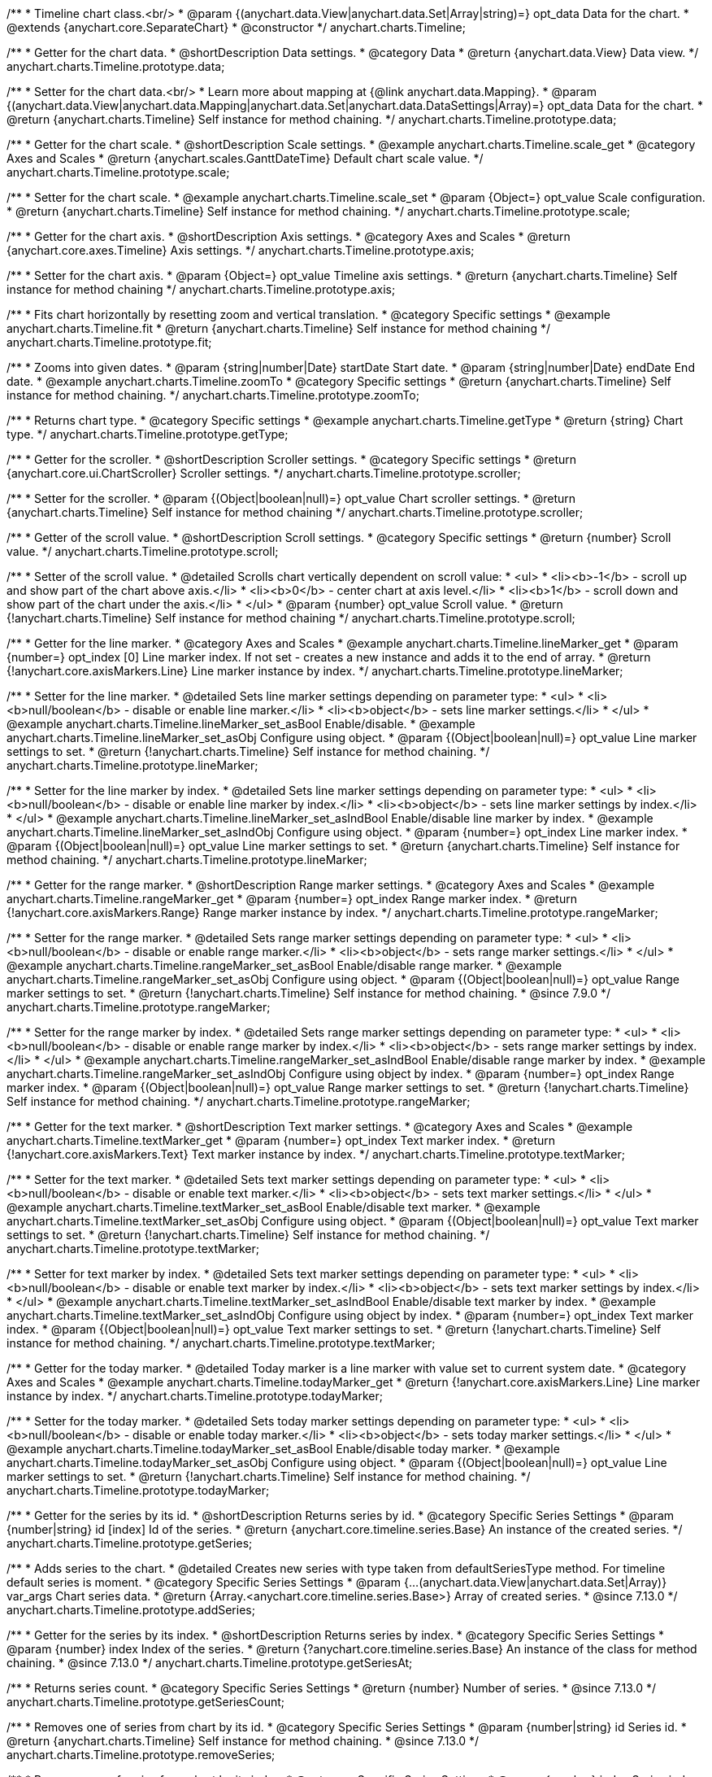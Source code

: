 /**
 * Timeline chart class.<br/>
 * @param {(anychart.data.View|anychart.data.Set|Array|string)=} opt_data Data for the chart.
 * @extends {anychart.core.SeparateChart}
 * @constructor
 */
anychart.charts.Timeline;


//----------------------------------------------------------------------------------------------------------------------
//
//  anychart.charts.Timeline.prototype.data
//
//----------------------------------------------------------------------------------------------------------------------

/**
 * Getter for the chart data.
 * @shortDescription Data settings.
 * @category Data
 * @return {anychart.data.View} Data view.
 */
anychart.charts.Timeline.prototype.data;

/**
 * Setter for the chart data.<br/>
 * Learn more about mapping at {@link anychart.data.Mapping}.
 * @param {(anychart.data.View|anychart.data.Mapping|anychart.data.Set|anychart.data.DataSettings|Array)=} opt_data Data for the chart.
 * @return {anychart.charts.Timeline} Self instance for method chaining.
 */
anychart.charts.Timeline.prototype.data;


//----------------------------------------------------------------------------------------------------------------------
//
//  anychart.charts.Timeline.prototype.scale
//
//----------------------------------------------------------------------------------------------------------------------

/**
 * Getter for the chart scale.
 * @shortDescription Scale settings.
 * @example anychart.charts.Timeline.scale_get
 * @category Axes and Scales
 * @return {anychart.scales.GanttDateTime} Default chart scale value.
 */
anychart.charts.Timeline.prototype.scale;

/**
 * Setter for the chart scale.
 * @example anychart.charts.Timeline.scale_set
 * @param {Object=} opt_value Scale configuration.
 * @return {anychart.charts.Timeline} Self instance for method chaining.
 */
anychart.charts.Timeline.prototype.scale;


//----------------------------------------------------------------------------------------------------------------------
//
//  anychart.charts.Timeline.prototype.axis
//
//----------------------------------------------------------------------------------------------------------------------

/**
 * Getter for the chart axis.
 * @shortDescription Axis settings.
 * @category Axes and Scales
 * @return {anychart.core.axes.Timeline} Axis settings.
 */
anychart.charts.Timeline.prototype.axis;

/**
 * Setter for the chart axis.
 * @param {Object=} opt_value Timeline axis settings.
 * @return {anychart.charts.Timeline} Self instance for method chaining
 */
anychart.charts.Timeline.prototype.axis;


//----------------------------------------------------------------------------------------------------------------------
//
//  anychart.charts.Timeline.prototype.fit
//
//----------------------------------------------------------------------------------------------------------------------

/**
 * Fits chart horizontally by resetting zoom and vertical translation.
 * @category Specific settings
 * @example anychart.charts.Timeline.fit
 * @return {anychart.charts.Timeline} Self instance for method chaining
 */
anychart.charts.Timeline.prototype.fit;


//----------------------------------------------------------------------------------------------------------------------
//
//  anychart.charts.Timeline.prototype.zoomTo
//
//----------------------------------------------------------------------------------------------------------------------

/**
 * Zooms into given dates.
 * @param {string|number|Date} startDate Start date.
 * @param {string|number|Date} endDate End date.
 * @example anychart.charts.Timeline.zoomTo
 * @category Specific settings
 * @return {anychart.charts.Timeline} Self instance for method chaining.
 */
anychart.charts.Timeline.prototype.zoomTo;


//----------------------------------------------------------------------------------------------------------------------
//
//  anychart.charts.Timeline.prototype.getType
//
//----------------------------------------------------------------------------------------------------------------------

/**
 * Returns chart type.
 * @category Specific settings
 * @example anychart.charts.Timeline.getType
 * @return {string} Chart type.
 */
anychart.charts.Timeline.prototype.getType;


//----------------------------------------------------------------------------------------------------------------------
//
//  anychart.charts.Timeline.prototype.scroller
//
//----------------------------------------------------------------------------------------------------------------------

/**
 * Getter for the scroller.
 * @shortDescription Scroller settings.
 * @category Specific settings
 * @return {anychart.core.ui.ChartScroller} Scroller settings.
 */
anychart.charts.Timeline.prototype.scroller;

/**
 * Setter for the scroller.
 * @param {(Object|boolean|null)=} opt_value Chart scroller settings.
 * @return {anychart.charts.Timeline} Self instance for method chaining
 */
anychart.charts.Timeline.prototype.scroller;


//----------------------------------------------------------------------------------------------------------------------
//
//  anychart.charts.Timeline.prototype.scroll
//
//----------------------------------------------------------------------------------------------------------------------

/**
 * Getter of the scroll value.
 * @shortDescription Scroll settings.
 * @category Specific settings
 * @return {number} Scroll value.
 */
anychart.charts.Timeline.prototype.scroll;

/**
 * Setter of the scroll value.
 * @detailed Scrolls chart vertically dependent on scroll value:
 * <ul>
 *   <li><b>-1</b> - scroll up and show part of the chart above axis.</li>
 *   <li><b>0</b> - center chart at axis level.</li>
 *   <li><b>1</b> - scroll down and show part of the chart under the axis.</li>
 * </ul>
 * @param {number} opt_value Scroll value.
 * @return {!anychart.charts.Timeline} Self instance for method chaining
 */
anychart.charts.Timeline.prototype.scroll;


//----------------------------------------------------------------------------------------------------------------------
//
//  anychart.charts.Timeline.prototype.lineMarker
//
//----------------------------------------------------------------------------------------------------------------------

/**
 * Getter for the line marker.
 * @category Axes and Scales
 * @example anychart.charts.Timeline.lineMarker_get
 * @param {number=} opt_index [0] Line marker index. If not set - creates a new instance and adds it to the end of array.
 * @return {!anychart.core.axisMarkers.Line} Line marker instance by index.
 */
anychart.charts.Timeline.prototype.lineMarker;

/**
 * Setter for the line marker.
 * @detailed Sets line marker settings depending on parameter type:
 * <ul>
 * <li><b>null/boolean</b> - disable or enable line marker.</li>
 * <li><b>object</b> - sets line marker settings.</li>
 * </ul>
 * @example anychart.charts.Timeline.lineMarker_set_asBool Enable/disable.
 * @example anychart.charts.Timeline.lineMarker_set_asObj Configure using object.
 * @param {(Object|boolean|null)=} opt_value Line marker settings to set.
 * @return {!anychart.charts.Timeline} Self instance for method chaining.
 */
anychart.charts.Timeline.prototype.lineMarker;

/**
 * Setter for the line marker by index.
 * @detailed Sets line marker settings depending on parameter type:
 * <ul>
 *   <li><b>null/boolean</b> - disable or enable line marker by index.</li>
 *   <li><b>object</b> - sets line marker settings by index.</li>
 * </ul>
 * @example anychart.charts.Timeline.lineMarker_set_asIndBool Enable/disable line marker by index.
 * @example anychart.charts.Timeline.lineMarker_set_asIndObj Configure using object.
 * @param {number=} opt_index Line marker index.
 * @param {(Object|boolean|null)=} opt_value Line marker settings to set.
 * @return {anychart.charts.Timeline} Self instance for method chaining.
 */
 anychart.charts.Timeline.prototype.lineMarker;
 

//----------------------------------------------------------------------------------------------------------------------
//
//  anychart.charts.Timeline.prototype.rangeMarker
//
//----------------------------------------------------------------------------------------------------------------------

/**
 * Getter for the range marker.
 * @shortDescription Range marker settings.
 * @category Axes and Scales
 * @example anychart.charts.Timeline.rangeMarker_get
 * @param {number=} opt_index Range marker index.
 * @return {!anychart.core.axisMarkers.Range} Range marker instance by index.
 */
anychart.charts.Timeline.prototype.rangeMarker;

/**
 * Setter for the range marker.
 * @detailed Sets range marker settings depending on parameter type:
 * <ul>
 *   <li><b>null/boolean</b> - disable or enable range marker.</li>
 *   <li><b>object</b> - sets range marker settings.</li>
 * </ul>
 * @example anychart.charts.Timeline.rangeMarker_set_asBool Enable/disable range marker.
 * @example anychart.charts.Timeline.rangeMarker_set_asObj Configure using object.
 * @param {(Object|boolean|null)=} opt_value Range marker settings to set.
 * @return {!anychart.charts.Timeline} Self instance for method chaining.
 * @since 7.9.0
 */
anychart.charts.Timeline.prototype.rangeMarker;

/**
 * Setter for the range marker by index.
 * @detailed Sets range marker settings depending on parameter type:
 * <ul>
 *   <li><b>null/boolean</b> - disable or enable range marker by index.</li>
 *   <li><b>object</b> - sets range marker settings by index.</li>
 * </ul>
 * @example anychart.charts.Timeline.rangeMarker_set_asIndBool Enable/disable range marker by index.
 * @example anychart.charts.Timeline.rangeMarker_set_asIndObj Configure using object by index.
 * @param {number=} opt_index Range marker index.
 * @param {(Object|boolean|null)=} opt_value Range marker settings to set.
 * @return {!anychart.charts.Timeline} Self instance for method chaining.
 */
anychart.charts.Timeline.prototype.rangeMarker;


//----------------------------------------------------------------------------------------------------------------------
//
//  anychart.charts.Timeline.prototype.textMarker
//
//----------------------------------------------------------------------------------------------------------------------

/**
 * Getter for the text marker.
 * @shortDescription Text marker settings.
 * @category Axes and Scales
 * @example anychart.charts.Timeline.textMarker_get
 * @param {number=} opt_index Text marker index.
 * @return {!anychart.core.axisMarkers.Text} Text marker instance by index.
 */
anychart.charts.Timeline.prototype.textMarker;

/**
 * Setter for the text marker.
 * @detailed Sets text marker settings depending on parameter type:
 * <ul>
 *   <li><b>null/boolean</b> - disable or enable text marker.</li>
 *   <li><b>object</b> - sets text marker settings.</li>
 * </ul>
 * @example anychart.charts.Timeline.textMarker_set_asBool Enable/disable text marker.
 * @example anychart.charts.Timeline.textMarker_set_asObj Configure using object.
 * @param {(Object|boolean|null)=} opt_value Text marker settings to set.
 * @return {!anychart.charts.Timeline} Self instance for method chaining.
 */
anychart.charts.Timeline.prototype.textMarker;

/**
 * Setter for text marker by index.
 * @detailed Sets text marker settings depending on parameter type:
 * <ul>
 *   <li><b>null/boolean</b> - disable or enable text marker by index.</li>
 *   <li><b>object</b> - sets text marker settings by index.</li>
 * </ul>
 * @example anychart.charts.Timeline.textMarker_set_asIndBool Enable/disable text marker by index.
 * @example anychart.charts.Timeline.textMarker_set_asIndObj Configure using object by index.
 * @param {number=} opt_index Text marker index.
 * @param {(Object|boolean|null)=} opt_value Text marker settings to set.
 * @return {!anychart.charts.Timeline} Self instance for method chaining.
 */
anychart.charts.Timeline.prototype.textMarker;


//----------------------------------------------------------------------------------------------------------------------
//
//  anychart.charts.Timeline.prototype.todayMarker
//
//----------------------------------------------------------------------------------------------------------------------

/**
 * Getter for the today marker.
 * @detailed Today marker is a line marker with value set to current system date.
 * @category Axes and Scales
 * @example anychart.charts.Timeline.todayMarker_get
 * @return {!anychart.core.axisMarkers.Line} Line marker instance by index.
 */
anychart.charts.Timeline.prototype.todayMarker;

/**
 * Setter for the today marker.
 * @detailed Sets today marker settings depending on parameter type:
 * <ul>
 * <li><b>null/boolean</b> - disable or enable today marker.</li>
 * <li><b>object</b> - sets today marker settings.</li>
 * </ul>
 * @example anychart.charts.Timeline.todayMarker_set_asBool Enable/disable today marker.
 * @example anychart.charts.Timeline.todayMarker_set_asObj Configure using object.
 * @param {(Object|boolean|null)=} opt_value Line marker settings to set.
 * @return {!anychart.charts.Timeline} Self instance for method chaining.
 */
anychart.charts.Timeline.prototype.todayMarker;


//----------------------------------------------------------------------------------------------------------------------
//
//  anychart.charts.Timeline.prototype.getSeries
//
//----------------------------------------------------------------------------------------------------------------------

/**
 * Getter for the series by its id.
 * @shortDescription Returns series by id.
 * @category Specific Series Settings
 * @param {number|string} id [index] Id of the series.
 * @return {anychart.core.timeline.series.Base} An instance of the created series.
 */
anychart.charts.Timeline.prototype.getSeries;


//----------------------------------------------------------------------------------------------------------------------
//
//  anychart.charts.Timeline.prototype.addSeries
//
//----------------------------------------------------------------------------------------------------------------------

/**
 * Adds series to the chart.
 * @detailed Creates new series with type taken from defaultSeriesType method. For timeline default series is moment.
 * @category Specific Series Settings
 * @param {...(anychart.data.View|anychart.data.Set|Array)} var_args Chart series data.
 * @return {Array.<anychart.core.timeline.series.Base>} Array of created series.
 * @since 7.13.0
 */
anychart.charts.Timeline.prototype.addSeries;


//----------------------------------------------------------------------------------------------------------------------
//
//  anychart.charts.Timeline.prototype.getSeriesAt
//
//----------------------------------------------------------------------------------------------------------------------

/**
 * Getter for the series by its index.
 * @shortDescription Returns series by index.
 * @category Specific Series Settings
 * @param {number} index Index of the series.
 * @return {?anychart.core.timeline.series.Base} An instance of the class for method chaining.
 * @since 7.13.0
 */
anychart.charts.Timeline.prototype.getSeriesAt;


//----------------------------------------------------------------------------------------------------------------------
//
//  anychart.charts.Timeline.prototype.getSeriesCount
//
//----------------------------------------------------------------------------------------------------------------------

/**
 * Returns series count.
 * @category Specific Series Settings
 * @return {number} Number of series.
 * @since 7.13.0
 */
anychart.charts.Timeline.prototype.getSeriesCount;


//----------------------------------------------------------------------------------------------------------------------
//
//  anychart.charts.Timeline.prototype.removeSeries
//
//----------------------------------------------------------------------------------------------------------------------

/**
 * Removes one of series from chart by its id.
 * @category Specific Series Settings
 * @param {number|string} id Series id.
 * @return {anychart.charts.Timeline} Self instance for method chaining.
 * @since 7.13.0
 */
anychart.charts.Timeline.prototype.removeSeries;


//----------------------------------------------------------------------------------------------------------------------
//
//  anychart.charts.Timeline.prototype.removeSeriesAt
//
//----------------------------------------------------------------------------------------------------------------------

/**
 * Removes one of series from chart by its index.
 * @category Specific Series Settings
 * @param {number} index Series index.
 * @return {anychart.charts.Timeline} Self instance for method chaining.
 * @since 7.13.0
 */
anychart.charts.Timeline.prototype.removeSeriesAt;


//----------------------------------------------------------------------------------------------------------------------
//
//  anychart.charts.Timeline.prototype.removeAllSeries
//
//----------------------------------------------------------------------------------------------------------------------

/**
 * Removes all series from chart.
 * @category Specific Series Settings
 * @return {anychart.charts.Timeline} Self instance for method chaining.
 * @since 7.13.0
 */
anychart.charts.Timeline.prototype.removeAllSeries;


//----------------------------------------------------------------------------------------------------------------------
//
//  anychart.charts.Timeline.prototype.defaultSeriesType
//
//----------------------------------------------------------------------------------------------------------------------

/**
 * Getter for the default series type.
 * @shortDescription Default series type.
 * @category Specific Series Settings
 * @example anychart.charts.Timeline.defaultSeriesType_get
 * @return {anychart.enums.TimelineSeriesType|string} Default series type.
 * @since 7.13.0
 */
anychart.charts.Timeline.prototype.defaultSeriesType;

/**
 * Setter for the series type.
 * @detailed Setting the default type using this method affects only series created using addSeries() method after the default is set.
 * All series created prior to that do not change the type.
 * @example anychart.charts.Timeline.defaultSeriesType_set
 * @param {(anychart.enums.TimelineSeriesType|string)=} opt_type Default series type.
 * @return {anychart.charts.Timeline} Self instance for method chaining.
 * @since 7.13.0
 */
anychart.charts.Timeline.prototype.defaultSeriesType;


//----------------------------------------------------------------------------------------------------------------------
//
//  anychart.charts.Timeline.prototype.moment
//
//----------------------------------------------------------------------------------------------------------------------

/**
 * Adds Moment series.
 * @shortDescription Adds Moment series.
 * @category Series
 * @example anychart.charts.Timeline.moment
 * @param {!(anychart.data.View|anychart.data.Set|Array|string)=} data Data for the series.
 * @param {(anychart.enums.TextParsingMode|string|anychart.data.TextParsingSettings)=} opt_csvSettings If CSV string is passed, you can pass CSV parser settings
 *    here as a hash map.
 * @return {anychart.core.timeline.series.Moment} Created series.
 */
anychart.charts.Timeline.prototype.moment;


//----------------------------------------------------------------------------------------------------------------------
//
//  anychart.charts.Timeline.prototype.range
//
//----------------------------------------------------------------------------------------------------------------------

/**
 * Adds Range series.
 * @shortDescription Adds Range series.
 * @category Series
 * @example anychart.charts.Timeline.range
 * @param {!(anychart.data.View|anychart.data.Set|Array|string)=} data Data for the series.
 * @param {(anychart.enums.TextParsingMode|string|anychart.data.TextParsingSettings)=} opt_csvSettings If CSV string is passed, you can pass CSV parser settings
 *    here as a hash map.
 * @return {anychart.core.timeline.series.Range} Created series.
 */
anychart.charts.Timeline.prototype.range;


//----------------------------------------------------------------------------------------------------------------------
//
//  anychart.charts.Timeline.prototype.interactivity
//
//----------------------------------------------------------------------------------------------------------------------

/**
 * Get chart interactivity settings.
 * @shortDescription Chart interactivity settings.
 * @return {anychart.core.utils.Interactivity}
 */
anychart.charts.Timeline.prototype.interactivity;

/**
 * Set chart interactivity settings.
 * @param {Object} value Interactivity settings.
 * @return {anychart.charts.Timeline} Self instance for method chaining.
 */
anychart.charts.Timeline.prototype.interactivity;


//----------------------------------------------------------------------------------------------------------------------
//
//  anychart.charts.Timeline.prototype.listen
//
//----------------------------------------------------------------------------------------------------------------------

/**
 * Adds an event listener to an implementing object.
 * @detailed The listener can be added to an object once, and if it is added one more time, its key will be returned.<br/>
 * <b>Note</b>: Notice that if the existing listener is one-off (added using listenOnce),
 * it will cease to be such after calling the listen() method.
 * @shortDescription Adds an event listener.
 * @category Events
 * @example anychart.charts.Timeline.listen
 * @param {string} type The event type id.
 * @param {ListenCallback} listener Callback method.
 * Function that looks like: <pre>function(event){
 *    // event.actualTarget - actual event target
 *    // event.currentTarget - current event target
 *    // event.iterator - event iterator
 *    // event.originalEvent - original event
 *    // event.point - event point
 *    // event.pointIndex - event point index
 * }</pre>
 * @param {boolean=} opt_useCapture [false] Whether to fire in capture phase. Learn more about capturing {@link https://javascript.info/bubbling-and-capturing}
 * @param {Object=} opt_listenerScope Object in whose scope to call the listener.
 * @return {{key: number}} Unique key for the listener.
 */
anychart.charts.Timeline.prototype.listen;


//----------------------------------------------------------------------------------------------------------------------
//
//  anychart.charts.Timeline.prototype.listenOnce
//
//----------------------------------------------------------------------------------------------------------------------

/**
 * Adds an event listener to an implementing object.
 * @detailed <b>After the event is called, its handler will be deleted.</b><br>
 * If the event handler being added already exists, listenOnce will do nothing. <br/>
 * <b>Note</b>: In particular, if the handler is already registered using listen(), listenOnce()
 * <b>will not</b> make it one-off. Similarly, if a one-off listener already exists, listenOnce will not change it
 * (it wil remain one-off).
 * @shortDescription Adds a single time event listener
 * @category Events
 * @example anychart.charts.Timeline.listenOnce
 * @param {string} type The event type id.
 * @param {ListenCallback} listener Callback method.
 * @param {boolean=} opt_useCapture [false] Whether to fire in capture phase. Learn more about capturing {@link https://javascript.info/bubbling-and-capturing}
 * @param {Object=} opt_listenerScope Object in whose scope to call the listener.
 * @return {{key: number}} Unique key for the listener.
 */
anychart.charts.Timeline.prototype.listenOnce;


//----------------------------------------------------------------------------------------------------------------------
//
//  anychart.charts.Timeline.prototype.unlisten
//
//----------------------------------------------------------------------------------------------------------------------

/**
 * Removes a listener added using listen() or listenOnce() methods.
 * @shortDescription Removes the listener
 * @category Events
 * @example anychart.charts.Timeline.unlisten
 * @param {string} type The event type id.
 * @param {ListenCallback} listener Callback method.
 * @param {boolean=} opt_useCapture [false] Whether to fire in capture phase. Learn more about capturing {@link https://javascript.info/bubbling-and-capturing}
 * @param {Object=} opt_listenerScope Object in whose scope to call the listener.
 * @return {boolean} Whether any listener was removed.
 */
anychart.charts.Timeline.prototype.unlisten;


//----------------------------------------------------------------------------------------------------------------------
//
//  anychart.charts.Timeline.prototype.unlistenByKey
//
//----------------------------------------------------------------------------------------------------------------------

/**
 * Removes an event listener which was added with listen() by the key returned by listen() or listenOnce().
 * @shortDescription Removes the listener by the key.
 * @category Events
 * @example anychart.charts.Timeline.unlistenByKey
 * @param {{key: number}} key The key returned by listen() or listenOnce().
 * @return {boolean} Whether any listener was removed.
 */
anychart.charts.Timeline.prototype.unlistenByKey;


//----------------------------------------------------------------------------------------------------------------------
//
//  anychart.charts.Timeline.prototype.removeAllListeners
//
//----------------------------------------------------------------------------------------------------------------------

/**
 * Removes all listeners from an object. You can also optionally remove listeners of some particular type.
 * @shortDescription Removes all listeners.
 * @category Events
 * @example anychart.charts.Timeline.removeAllListeners
 * @param {string=} opt_type Type of event to remove, default is to remove all types.
 * @return {number} Number of listeners removed.
 */
anychart.charts.Timeline.prototype.removeAllListeners;
